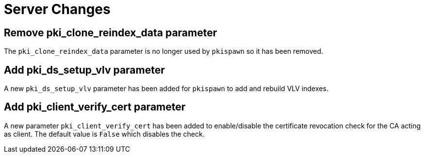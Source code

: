 = Server Changes =

== Remove pki_clone_reindex_data parameter ==

The `pki_clone_reindex_data` parameter is no longer used by `pkispawn`
so it has been removed.

== Add pki_ds_setup_vlv parameter ==

A new `pki_ds_setup_vlv` parameter has been added for `pkispawn`
to add and rebuild VLV indexes.

== Add pki_client_verify_cert parameter ==

A new parameter `pki_client_verify_cert` has been added to
enable/disable the certificate revocation check for the CA acting as
client. The default value is `False` which disables the check.
